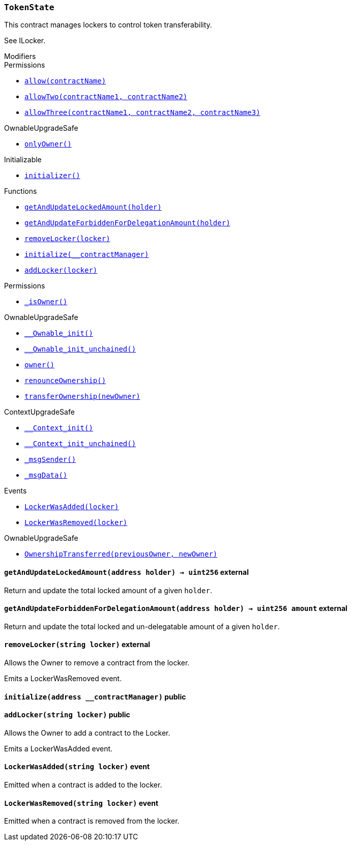 :TokenState: pass:normal[xref:#TokenState,`++TokenState++`]]
:getAndUpdateLockedAmount: pass:normal[xref:#TokenState-getAndUpdateLockedAmount-address-,`++getAndUpdateLockedAmount++`]]
:getAndUpdateForbiddenForDelegationAmount: pass:normal[xref:#TokenState-getAndUpdateForbiddenForDelegationAmount-address-,`++getAndUpdateForbiddenForDelegationAmount++`]]
:removeLocker: pass:normal[xref:#TokenState-removeLocker-string-,`++removeLocker++`]]
:initialize: pass:normal[xref:#TokenState-initialize-address-,`++initialize++`]]
:addLocker: pass:normal[xref:#TokenState-addLocker-string-,`++addLocker++`]]
:LockerWasAdded: pass:normal[xref:#TokenState-LockerWasAdded-string-,`++LockerWasAdded++`]]
:LockerWasRemoved: pass:normal[xref:#TokenState-LockerWasRemoved-string-,`++LockerWasRemoved++`]]

[.contract]
[[TokenState]]
=== `++TokenState++`

This contract manages lockers to control token transferability.

See ILocker.

[.contract-index]
.Modifiers
--

[.contract-subindex-inherited]
.ILocker

[.contract-subindex-inherited]
.Permissions
* <<Permissions-allow-string-,`++allow(contractName)++`>>
* <<Permissions-allowTwo-string-string-,`++allowTwo(contractName1, contractName2)++`>>
* <<Permissions-allowThree-string-string-string-,`++allowThree(contractName1, contractName2, contractName3)++`>>

[.contract-subindex-inherited]
.OwnableUpgradeSafe
* <<OwnableUpgradeSafe-onlyOwner--,`++onlyOwner()++`>>

[.contract-subindex-inherited]
.ContextUpgradeSafe

[.contract-subindex-inherited]
.Initializable
* <<Initializable-initializer--,`++initializer()++`>>

--

[.contract-index]
.Functions
--
* <<TokenState-getAndUpdateLockedAmount-address-,`++getAndUpdateLockedAmount(holder)++`>>
* <<TokenState-getAndUpdateForbiddenForDelegationAmount-address-,`++getAndUpdateForbiddenForDelegationAmount(holder)++`>>
* <<TokenState-removeLocker-string-,`++removeLocker(locker)++`>>
* <<TokenState-initialize-address-,`++initialize(__contractManager)++`>>
* <<TokenState-addLocker-string-,`++addLocker(locker)++`>>

[.contract-subindex-inherited]
.ILocker

[.contract-subindex-inherited]
.Permissions
* <<Permissions-_isOwner--,`++_isOwner()++`>>

[.contract-subindex-inherited]
.OwnableUpgradeSafe
* <<OwnableUpgradeSafe-__Ownable_init--,`++__Ownable_init()++`>>
* <<OwnableUpgradeSafe-__Ownable_init_unchained--,`++__Ownable_init_unchained()++`>>
* <<OwnableUpgradeSafe-owner--,`++owner()++`>>
* <<OwnableUpgradeSafe-renounceOwnership--,`++renounceOwnership()++`>>
* <<OwnableUpgradeSafe-transferOwnership-address-,`++transferOwnership(newOwner)++`>>

[.contract-subindex-inherited]
.ContextUpgradeSafe
* <<ContextUpgradeSafe-__Context_init--,`++__Context_init()++`>>
* <<ContextUpgradeSafe-__Context_init_unchained--,`++__Context_init_unchained()++`>>
* <<ContextUpgradeSafe-_msgSender--,`++_msgSender()++`>>
* <<ContextUpgradeSafe-_msgData--,`++_msgData()++`>>

[.contract-subindex-inherited]
.Initializable

--

[.contract-index]
.Events
--
* <<TokenState-LockerWasAdded-string-,`++LockerWasAdded(locker)++`>>
* <<TokenState-LockerWasRemoved-string-,`++LockerWasRemoved(locker)++`>>

[.contract-subindex-inherited]
.ILocker

[.contract-subindex-inherited]
.Permissions

[.contract-subindex-inherited]
.OwnableUpgradeSafe
* <<OwnableUpgradeSafe-OwnershipTransferred-address-address-,`++OwnershipTransferred(previousOwner, newOwner)++`>>

[.contract-subindex-inherited]
.ContextUpgradeSafe

[.contract-subindex-inherited]
.Initializable

--


[.contract-item]
[[TokenState-getAndUpdateLockedAmount-address-]]
==== `++getAndUpdateLockedAmount(++[.var-type]#++address++#++ ++[.var-name]#++holder++#++) → ++[.var-type]#++uint256++#++++` [.item-kind]#external#

Return and update the total locked amount of a given `holder`.



[.contract-item]
[[TokenState-getAndUpdateForbiddenForDelegationAmount-address-]]
==== `++getAndUpdateForbiddenForDelegationAmount(++[.var-type]#++address++#++ ++[.var-name]#++holder++#++) → ++[.var-type]#++uint256++#++ ++[.var-name]#++amount++#++++` [.item-kind]#external#

Return and update the total locked and un-delegatable amount of a given `holder`.



[.contract-item]
[[TokenState-removeLocker-string-]]
==== `++removeLocker(++[.var-type]#++string++#++ ++[.var-name]#++locker++#++)++` [.item-kind]#external#

Allows the Owner to remove a contract from the locker.

Emits a LockerWasRemoved event.



[.contract-item]
[[TokenState-initialize-address-]]
==== `++initialize(++[.var-type]#++address++#++ ++[.var-name]#++__contractManager++#++)++` [.item-kind]#public#



[.contract-item]
[[TokenState-addLocker-string-]]
==== `++addLocker(++[.var-type]#++string++#++ ++[.var-name]#++locker++#++)++` [.item-kind]#public#

Allows the Owner to add a contract to the Locker.

Emits a LockerWasAdded event.




[.contract-item]
[[TokenState-LockerWasAdded-string-]]
==== `++LockerWasAdded(++[.var-type]#++string++#++ ++[.var-name]#++locker++#++)++` [.item-kind]#event#

Emitted when a contract is added to the locker.

[.contract-item]
[[TokenState-LockerWasRemoved-string-]]
==== `++LockerWasRemoved(++[.var-type]#++string++#++ ++[.var-name]#++locker++#++)++` [.item-kind]#event#

Emitted when a contract is removed from the locker.

